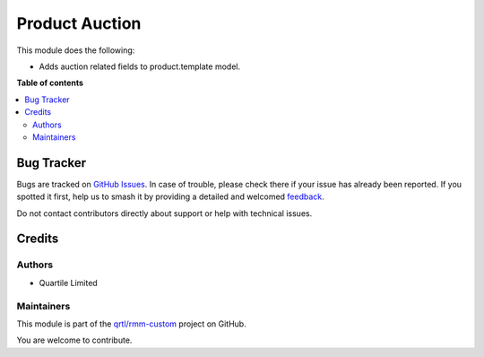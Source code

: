 ===============
Product Auction
===============

.. 
   !!!!!!!!!!!!!!!!!!!!!!!!!!!!!!!!!!!!!!!!!!!!!!!!!!!!
   !! This file is generated by oca-gen-addon-readme !!
   !! changes will be overwritten.                   !!
   !!!!!!!!!!!!!!!!!!!!!!!!!!!!!!!!!!!!!!!!!!!!!!!!!!!!
   !! source digest: sha256:f0f022ddb8c9d56368df6131832b53bdbc2ddda3bcf4d4e963abd940052b12c9
   !!!!!!!!!!!!!!!!!!!!!!!!!!!!!!!!!!!!!!!!!!!!!!!!!!!!

.. |badge1| image:: https://img.shields.io/badge/maturity-Beta-yellow.png
    :target: https://odoo-community.org/page/development-status
    :alt: Beta
.. |badge2| image:: https://img.shields.io/badge/licence-LGPL--3-blue.png
    :target: http://www.gnu.org/licenses/lgpl-3.0-standalone.html
    :alt: License: LGPL-3
.. |badge3| image:: https://img.shields.io/badge/github-qrtl%2Frmm--custom-lightgray.png?logo=github
    :target: https://github.com/qrtl/rmm-custom/tree/15.0/product_auction
    :alt: qrtl/rmm-custom

|badge1| |badge2| |badge3|

This module does the following:

-  Adds auction related fields to product.template model.

**Table of contents**

.. contents::
   :local:

Bug Tracker
===========

Bugs are tracked on `GitHub Issues <https://github.com/qrtl/rmm-custom/issues>`_.
In case of trouble, please check there if your issue has already been reported.
If you spotted it first, help us to smash it by providing a detailed and welcomed
`feedback <https://github.com/qrtl/rmm-custom/issues/new?body=module:%20product_auction%0Aversion:%2015.0%0A%0A**Steps%20to%20reproduce**%0A-%20...%0A%0A**Current%20behavior**%0A%0A**Expected%20behavior**>`_.

Do not contact contributors directly about support or help with technical issues.

Credits
=======

Authors
-------

* Quartile Limited

Maintainers
-----------

This module is part of the `qrtl/rmm-custom <https://github.com/qrtl/rmm-custom/tree/15.0/product_auction>`_ project on GitHub.

You are welcome to contribute.
